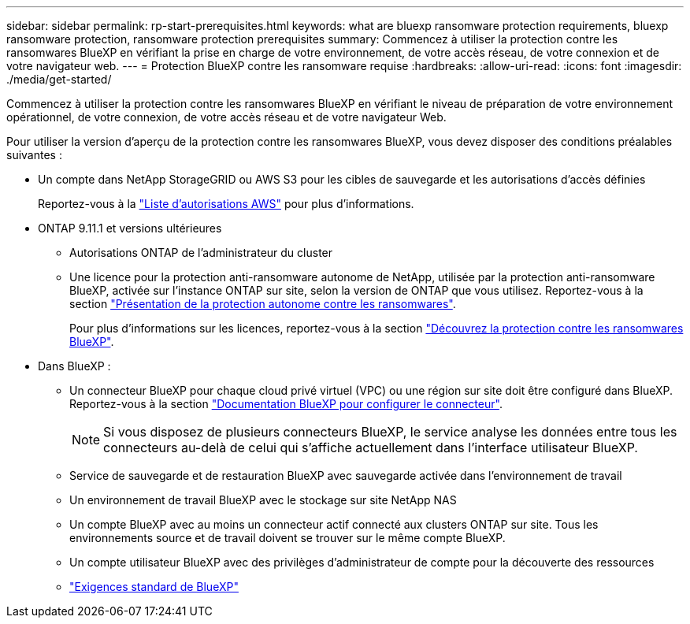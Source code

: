 ---
sidebar: sidebar 
permalink: rp-start-prerequisites.html 
keywords: what are bluexp ransomware protection requirements, bluexp ransomware protection, ransomware protection prerequisites 
summary: Commencez à utiliser la protection contre les ransomwares BlueXP en vérifiant la prise en charge de votre environnement, de votre accès réseau, de votre connexion et de votre navigateur web. 
---
= Protection BlueXP contre les ransomware requise
:hardbreaks:
:allow-uri-read: 
:icons: font
:imagesdir: ./media/get-started/


[role="lead"]
Commencez à utiliser la protection contre les ransomwares BlueXP en vérifiant le niveau de préparation de votre environnement opérationnel, de votre connexion, de votre accès réseau et de votre navigateur Web.

Pour utiliser la version d'aperçu de la protection contre les ransomwares BlueXP, vous devez disposer des conditions préalables suivantes :

* Un compte dans NetApp StorageGRID ou AWS S3 pour les cibles de sauvegarde et les autorisations d'accès définies
+
Reportez-vous à la https://docs.netapp.com/us-en/bluexp-setup-admin/reference-permissions.html["Liste d'autorisations AWS"^] pour plus d'informations.

* ONTAP 9.11.1 et versions ultérieures
+
** Autorisations ONTAP de l'administrateur du cluster
** Une licence pour la protection anti-ransomware autonome de NetApp, utilisée par la protection anti-ransomware BlueXP, activée sur l'instance ONTAP sur site, selon la version de ONTAP que vous utilisez. Reportez-vous à la section https://docs.netapp.com/us-en/ontap/anti-ransomware/index.html["Présentation de la protection autonome contre les ransomwares"^].
+
Pour plus d'informations sur les licences, reportez-vous à la section link:concept-ransomware-protection.html["Découvrez la protection contre les ransomwares BlueXP"].



* Dans BlueXP :
+
** Un connecteur BlueXP pour chaque cloud privé virtuel (VPC) ou une région sur site doit être configuré dans BlueXP. Reportez-vous à la section https://docs.netapp.com/us-en/cloud-manager-setup-admin/concept-connectors.html["Documentation BlueXP pour configurer le connecteur"^].
+

NOTE: Si vous disposez de plusieurs connecteurs BlueXP, le service analyse les données entre tous les connecteurs au-delà de celui qui s'affiche actuellement dans l'interface utilisateur BlueXP.

** Service de sauvegarde et de restauration BlueXP avec sauvegarde activée dans l'environnement de travail
** Un environnement de travail BlueXP avec le stockage sur site NetApp NAS
** Un compte BlueXP avec au moins un connecteur actif connecté aux clusters ONTAP sur site. Tous les environnements source et de travail doivent se trouver sur le même compte BlueXP.
** Un compte utilisateur BlueXP avec des privilèges d'administrateur de compte pour la découverte des ressources
** https://docs.netapp.com/us-en/cloud-manager-setup-admin/reference-checklist-cm.html["Exigences standard de BlueXP"^]



